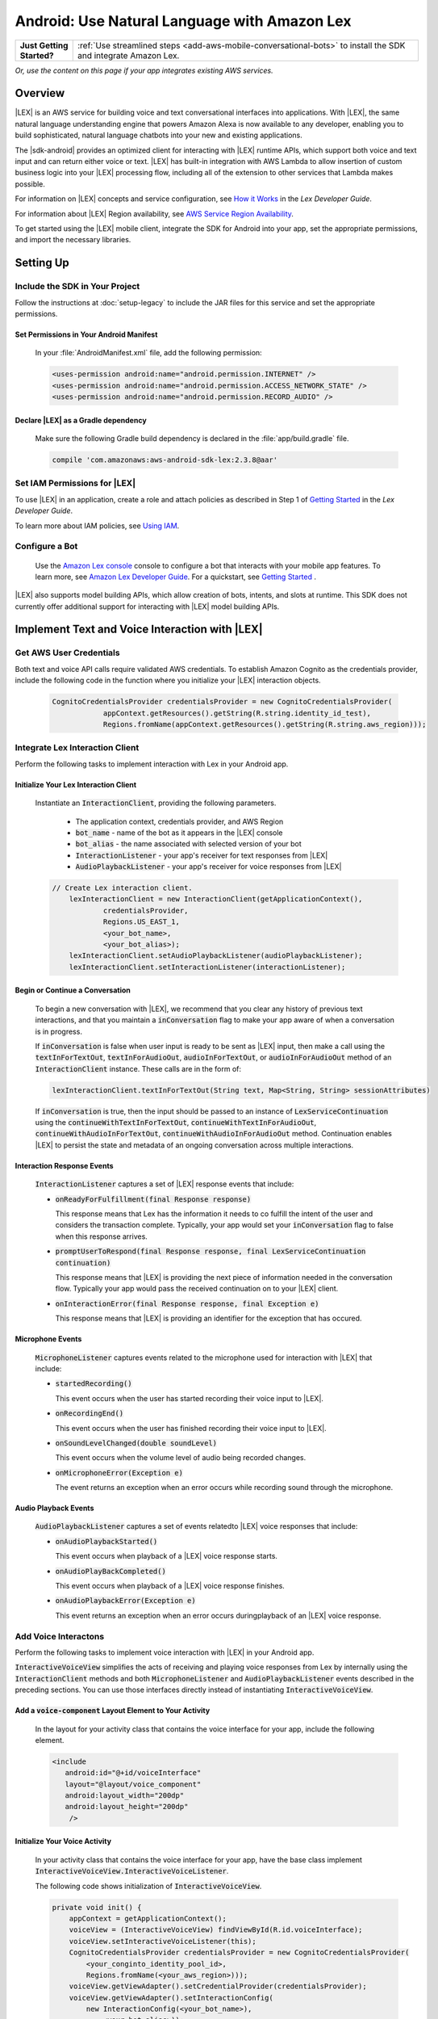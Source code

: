 .. Copyright 2010-2017 Amazon.com, Inc. or its affiliates. All Rights Reserved.

   This work is licensed under a Creative Commons Attribution-NonCommercial-ShareAlike 4.0
   International License (the "License"). You may not use this file except in compliance with the
   License. A copy of the License is located at http://creativecommons.org/licenses/by-nc-sa/4.0/.

   This file is distributed on an "AS IS" BASIS, WITHOUT WARRANTIES OR CONDITIONS OF ANY KIND,
   either express or implied. See the License for the specific language governing permissions and
   limitations under the License.

.. highlight:: java

#############################################
Android: Use Natural Language with Amazon Lex
#############################################

.. list-table::
   :widths: 1 6

   * - **Just Getting Started?**

     - :ref:`Use streamlined steps <add-aws-mobile-conversational-bots>` to install the SDK and integrate Amazon Lex.

*Or, use the content on this page if your app integrates existing AWS services.*

Overview
========


|LEX| is an AWS service for building voice and text conversational interfaces into applications. With |LEX|, the same natural language understanding engine that powers Amazon Alexa is now available to any
developer, enabling you to build sophisticated, natural language chatbots into your new and existing
applications.

The |sdk-android| provides an optimized client for interacting with |LEX| runtime APIs,
which support both voice and text input and can return either voice or text. |LEX| has built-in
integration with AWS Lambda to allow insertion of custom business logic into your |LEX| processing flow, including all of the extension to other services that Lambda makes possible.

For information on |LEX| concepts and service configuration, see
`How it Works <http://docs.aws.amazon.com/lex/latest/dg/how-it-works.html>`_ in the *Lex Developer Guide*.

For information about |LEX| Region availability, see `AWS Service Region Availability <http://aws.amazon.com/about-aws/global-infrastructure/regional-product-services/>`_.

To get started using the |LEX| mobile client, integrate the SDK for Android
into your app, set the appropriate permissions, and import the necessary libraries.


Setting Up
==========

Include the SDK in Your Project
-------------------------------

Follow the instructions at :doc:`setup-legacy` to include the JAR files for this service and set the appropriate
permissions.


Set Permissions in Your Android Manifest
~~~~~~~~~~~~~~~~~~~~~~~~~~~~~~~~~~~~~~~~

  In your :file:`AndroidManifest.xml` file, add the following permission:

  .. code-block:: java

    <uses-permission android:name="android.permission.INTERNET" />
    <uses-permission android:name="android.permission.ACCESS_NETWORK_STATE" />
    <uses-permission android:name="android.permission.RECORD_AUDIO" />

Declare |LEX| as a Gradle dependency
~~~~~~~~~~~~~~~~~~~~~~~~~~~~~~~~~~~~~~~~

  Make sure the following  Gradle build dependency is declared in the :file:`app/build.gradle` file.

  .. code-block:: sh

    compile 'com.amazonaws:aws-android-sdk-lex:2.3.8@aar'

Set IAM Permissions for |LEX|
--------------------------------------------

To use |LEX| in an application, create a role and attach policies as described in Step 1 of
`Getting Started <http://docs.aws.amazon.com/lex/latest/dg/gs-bp-prep.html>`_ in the *Lex Developer Guide*.

To learn more about IAM policies, see `Using IAM <http://docs.aws.amazon.com/IAM/latest/UserGuide/IAM_Introduction.html>`_.

Configure a Bot
---------------

 Use the `Amazon Lex console <https://console.aws.amazon.com/lex/>`_ console to configure a bot that interacts with your mobile app features. To learn more, see `Amazon Lex Developer Guide <https://docs.aws.amazon.com/lex/latest/dg/what-is.html>`_. For a quickstart, see `Getting Started <https://alpha-docs-aws.amazon.com/lex/latest/dg/getting-started.html>`_ .

|LEX| also supports model building APIs, which allow creation of bots, intents, and slots at runtime. This SDK does not
currently offer additional support for interacting with |LEX| model building APIs.

Implement Text and Voice Interaction with |LEX|
===============================================

Get AWS User Credentials
------------------------

Both text and voice API calls require validated AWS credentials. To establish Amazon Cognito as the credentials provider,
include the following code in the function where you initialize your |LEX| interaction objects.

  .. code-block:: java

    CognitoCredentialsProvider credentialsProvider = new CognitoCredentialsProvider(
                appContext.getResources().getString(R.string.identity_id_test),
                Regions.fromName(appContext.getResources().getString(R.string.aws_region)));

Integrate Lex Interaction Client
--------------------------------

Perform the following tasks to implement interaction with Lex in your Android app.

Initialize Your Lex Interaction Client
~~~~~~~~~~~~~~~~~~~~~~~~~~~~~~~~~~~~~~~~~~~

  Instantiate an :code:`InteractionClient`, providing the following parameters.

    - The application context, credentials provider, and AWS Region
    - :code:`bot_name` - name of the bot as it appears in the |LEX| console
    - :code:`bot_alias` - the name associated with selected version of your bot
    - :code:`InteractionListener` - your app's receiver for text responses from |LEX|
    - :code:`AudioPlaybackListener`  - your app's receiver for voice responses from |LEX|

  .. code-block:: java

    // Create Lex interaction client.
        lexInteractionClient = new InteractionClient(getApplicationContext(),
                credentialsProvider,
                Regions.US_EAST_1,
                <your_bot_name>,
                <your_bot_alias>);
        lexInteractionClient.setAudioPlaybackListener(audioPlaybackListener);
        lexInteractionClient.setInteractionListener(interactionListener);

Begin or Continue a Conversation
~~~~~~~~~~~~~~~~~~~~~~~~~~~~~~~~

  To begin a new conversation with |LEX|, we recommend that you clear any history of previous text interactions, and that
  you maintain a :code:`inConversation` flag to make your app aware of when a conversation is in progress.

  If :code:`inConversation` is false when user input is ready to be sent as |LEX| input,  then make a call using the
  :code:`textInForTextOut`, :code:`textInForAudioOut`, :code:`audioInForTextOut`, or :code:`audioInForAudioOut` method
  of an :code:`InteractionClient` instance. These calls are in the form of:

  .. code-block:: java

    lexInteractionClient.textInForTextOut(String text, Map<String, String> sessionAttributes)

  If :code:`inConversation` is true, then the input should be passed to an instance of :code:`LexServiceContinuation`
  using the :code:`continueWithTextInForTextOut`, :code:`continueWithTextInForAudioOut`, :code:`continueWithAudioInForTextOut`,
  :code:`continueWithAudioInForAudioOut` method. Continuation enables |LEX| to persist the state and metadata of an ongoing conversation across multiple interactions.

Interaction Response Events
~~~~~~~~~~~~~~~~~~~~~~~~~~~~

  :code:`InteractionListener` captures a set of |LEX| response events that include:

  - :code:`onReadyForFulfillment(final Response response)`

    This response means that Lex has the information it needs to co fulfill the intent of the user and considers the
    transaction complete. Typically, your app would set your :code:`inConversation` flag to false when this response arrives.

  - :code:`promptUserToRespond(final Response response, final LexServiceContinuation continuation)`

    This response means that |LEX| is providing the next piece of information needed in the conversation flow. Typically
    your app would pass the received continuation on to your |LEX| client.

  - :code:`onInteractionError(final Response response, final Exception e)`

    This response means that |LEX| is providing an identifier for the exception that has occured.

Microphone Events
~~~~~~~~~~~~~~~~~

  :code:`MicrophoneListener` captures events related to the microphone used for interaction with |LEX| that include:

  - :code:`startedRecording()`

    This event occurs when the user has started recording their voice input to |LEX|.

  - :code:`onRecordingEnd()`

    This event occurs when the user has finished recording their voice input to |LEX|.

  - :code:`onSoundLevelChanged(double soundLevel)`

    This event occurs when the volume level of audio being recorded changes.

  - :code:`onMicrophoneError(Exception e)`

    The event returns an exception when an error occurs while recording sound through the microphone.

Audio Playback Events
~~~~~~~~~~~~~~~~~~~~~

  :code:`AudioPlaybackListener` captures a set of events relatedto |LEX| voice responses that include:

  - :code:`onAudioPlaybackStarted()`

    This event occurs when playback of a |LEX| voice response starts.

  - :code:`onAudioPlayBackCompleted()`

    This event occurs when playback of a |LEX| voice response finishes.

  - :code:`onAudioPlaybackError(Exception e)`

    This event returns an exception when an error occurs duringplayback of an |LEX| voice response.


Add Voice Interactons
---------------------

Perform the following tasks to implement voice interaction with |LEX| in your Android app.

:code:`InteractiveVoiceView` simplifies the acts of receiving and playing voice responses from Lex by internally
using the :code:`InteractionClient` methods and both :code:`MicrophoneListener` and :code:`AudioPlaybackListener` events
described in the preceding sections. You can use those interfaces directly instead of instantiating
:code:`InteractiveVoiceView`.

Add a :code:`voice-component` Layout Element to Your Activity
~~~~~~~~~~~~~~~~~~~~~~~~~~~~~~~~~~~~~~~~~~~~~~~~~~~~~~~~~~~~~

  In the layout for your activity class that contains the voice interface for your app, include the following element.

  .. code-block:: xml

     <include
        android:id="@+id/voiceInterface"
        layout="@layout/voice_component"
        android:layout_width="200dp"
        android:layout_height="200dp"
         />

Initialize Your Voice Activity
~~~~~~~~~~~~~~~~~~~~~~~~~~~~~~

  In your activity class that contains the voice interface for your app, have the base class implement
  :code:`InteractiveVoiceView.InteractiveVoiceListener`.

  The following code shows initialization of :code:`InteractiveVoiceView`.

  .. code-block:: java

    private void init() {
        appContext = getApplicationContext();
        voiceView = (InteractiveVoiceView) findViewById(R.id.voiceInterface);
        voiceView.setInteractiveVoiceListener(this);
        CognitoCredentialsProvider credentialsProvider = new CognitoCredentialsProvider(
            <your_conginto_identity_pool_id>,
            Regions.fromName(<your_aws_region>)));
        voiceView.getViewAdapter().setCredentialProvider(credentialsProvider);
        voiceView.getViewAdapter().setInteractionConfig(
            new InteractionConfig(<your_bot_name>),
                <your_bot_alias>));
        voiceView.getViewAdapter().setAwsRegion(<your_aws_region>));
    }

